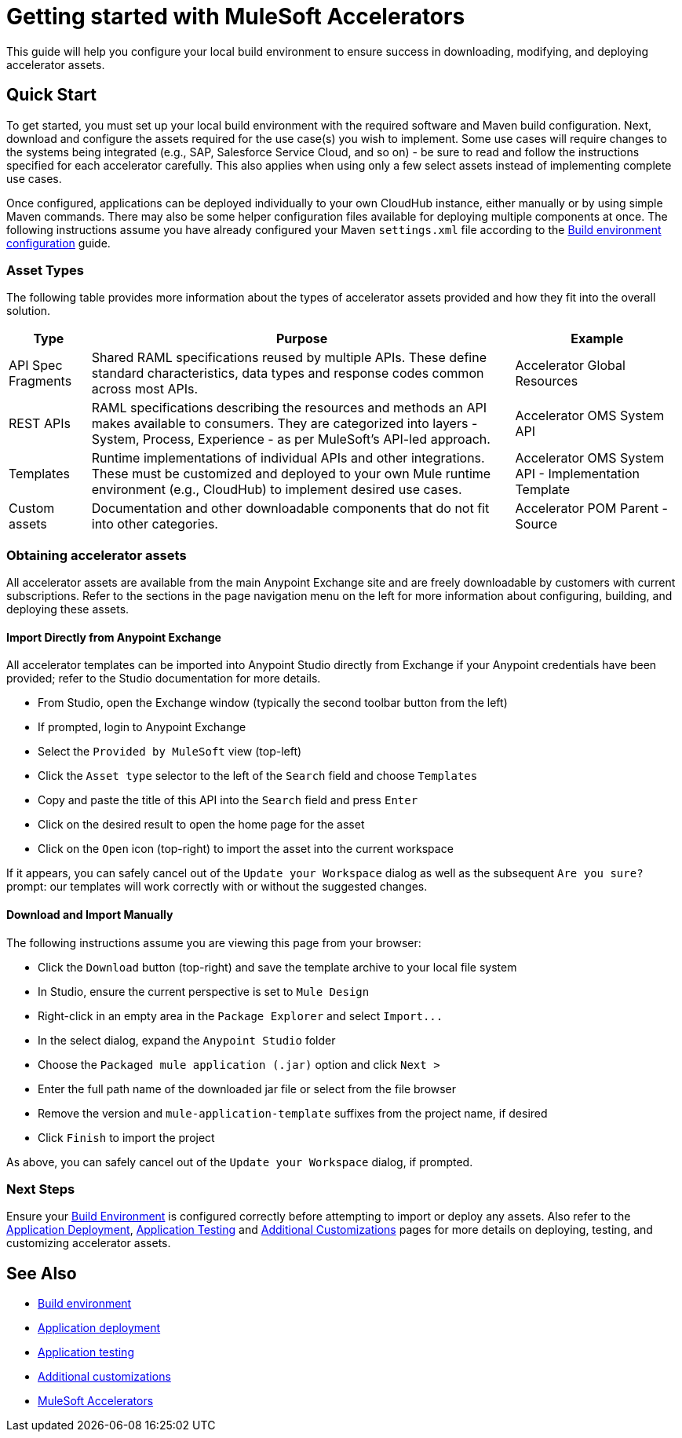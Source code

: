 = Getting started with MuleSoft Accelerators

This guide will help you configure your local build environment to ensure success in downloading, modifying, and deploying accelerator assets.

== Quick Start

To get started, you must set up your local build environment with the required software and Maven build configuration. Next, download and configure the assets required for the use case(s) you wish to implement. Some use cases will require changes to the systems being integrated (e.g., SAP, Salesforce Service Cloud, and so on) - be sure to read and follow the instructions specified for each accelerator carefully. This also applies when using only a few select assets instead of implementing complete use cases.

Once configured, applications can be deployed individually to your own CloudHub instance, either manually or by using simple Maven commands. There may also be some helper configuration files available for deploying multiple components at once. The following instructions assume you have already configured your Maven `settings.xml` file according to the xref:accel-build-environment.adoc[Build environment configuration] guide.

=== Asset Types

The following table provides more information about the types of accelerator assets provided and how they fit into the overall solution.

[%header%autowidth.spread]
|===
|Type	|Purpose	|Example
|API Spec Fragments	|Shared RAML specifications reused by multiple APIs. These define standard characteristics, data types and response codes common across most APIs.	|Accelerator Global Resources
|REST APIs	|RAML specifications describing the resources and methods an API makes available to consumers. They are categorized into layers - System, Process, Experience - as per MuleSoft's API-led approach.	|Accelerator OMS System API
|Templates	|Runtime implementations of individual APIs and other integrations. These must be customized and deployed to your own Mule runtime environment (e.g., CloudHub) to implement desired use cases.	|Accelerator OMS System API - Implementation Template
|Custom	assets |Documentation and other downloadable components that do not fit into other categories.	|Accelerator POM Parent - Source
|===

=== Obtaining accelerator assets

All accelerator assets are available from the main Anypoint Exchange site and are freely downloadable by customers with current subscriptions. Refer to the sections in the page navigation menu on the left for more information about configuring, building, and deploying these assets.

==== Import Directly from Anypoint Exchange

All accelerator templates can be imported into Anypoint Studio directly from Exchange if your Anypoint credentials have been provided; refer to the Studio documentation for more details.

* From Studio, open the Exchange window (typically the second toolbar button from the left)
* If prompted, login to Anypoint Exchange
* Select the `Provided by MuleSoft` view (top-left)
* Click the `Asset type` selector to the left of the `Search` field and choose `Templates`
* Copy and paste the title of this API into the `Search` field and press `Enter`
* Click on the desired result to open the home page for the asset
* Click on the `Open` icon (top-right) to import the asset into the current workspace

If it appears, you can safely cancel out of the `Update your Workspace` dialog as well as the subsequent `Are you sure?` prompt: our templates will work correctly with or without the suggested changes.

==== Download and Import Manually

The following instructions assume you are viewing this page from your browser:

* Click the `Download` button (top-right) and save the template archive to your local file system
* In Studio, ensure the current perspective is set to `Mule Design`
* Right-click in an empty area in the `Package Explorer` and select `+Import...+`
* In the select dialog, expand the `Anypoint Studio` folder
* Choose the `Packaged mule application (.jar)` option and click `Next >`
* Enter the full path name of the downloaded jar file or select from the file browser
* Remove the version and `mule-application-template` suffixes from the project name, if desired
* Click `Finish` to import the project

As above, you can safely cancel out of the `Update your Workspace` dialog, if prompted.

=== Next Steps

Ensure your xref:accel-build-environment.adoc[Build Environment] is configured correctly before attempting to import or deploy any assets. Also refer to the xref:accel-application-deployment.adoc[Application Deployment], xref:accel-application-testing.adoc[Application Testing] and xref:accel-additional-customizations.adoc[Additional Customizations] pages for more details on deploying, testing, and customizing accelerator assets.

== See Also

* xref:accel/accel-build-environment.adoc[Build environment]
* xref:accel/accel-application-deployment.adoc[Application deployment]
* xref:accel/accel-application-testing.adoc[Application testing]
* xref:accel/accel-additional-customizations.adoc[Additional customizations]
* xref:index.adoc[MuleSoft Accelerators]
